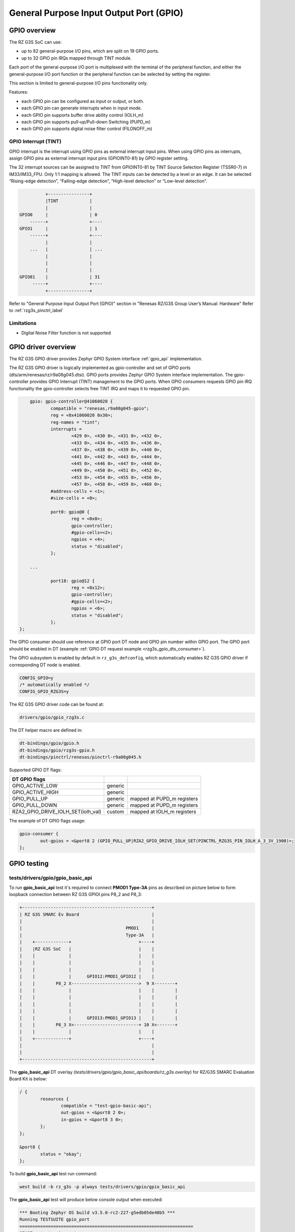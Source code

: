 .. _rzg3s_gpio_label:

General Purpose Input Output Port (GPIO)
========================================

GPIO overview
-------------

The RZ G3S SoC can use:

* up to 82 general-purpose I/O pins, which are split on 19 GPIO ports.
* up to 32 GPIO pin IRQs mapped through TINT module.

Each port of the general-purpose I/O port is multiplexed with the terminal of the peripheral function,
and either the general-purpose I/O port function or the peripheral function can be selected by setting
the register.

This section is limited to general-purpose I/O pins functionality only.

Features:

* each GPIO pin can be configured as input or output, or both.
* each GPIO pin can generate interrupts when in input mode.
* each GPIO pin supports buffer drive ability control (IOLH_m)
* each GPIO pin supports pull-up/Pull-down Switching (PUPD_m)
* each GPIO pin supports digital noise filter control (FILONOFF_m)

GPIO Interrupt (TINT)
`````````````````````
GPIO interrupt is the interrupt using GPIO pins as external interrupt input pins.
When using GPIO pins as interrupts, assign GPIO pins as external interrupt input pins (GPIOINT0-81) by GPIO
register setting.

The 32 interrupt sources can be assigned to TINT from GPIOINT0-81 by TINT Source Selection Register (TSSR0-7) in
IM33/IM33_FPU. Only 1:1 mapping is allowed.
The TINT inputs can be detected by a level or an edge. It can be selected “Rising-edge detection”, “Falling-edge
detection”, “High-level detection” or “Low-level detection”.

.. code-block:: text

              +----------------+
              |TINT            |
              |                |
    GPIO0     |                | 0
        ------+                +----
    GPIO1     |                | 1
        ------+                +----
              |                |
        ...   |                | ...
              |                |
              |                |
              |                |
    GPIO81    |                | 31
         -----+                +----
              +----------------+

Refer to "General Purpose Input Output Port (GPIO)" section in "Renesas RZ/G3S Group User’s Manual: Hardware"
Refer to :ref:`rzg3s_pinctrl_label`

Limitations
```````````

* Digital Noise Filter function is not supported

GPIO driver overview
--------------------

The RZ G3S GPIO driver provides Zephyr GPIO System interface :ref:`gpio_api` implementation.

The RZ G3S GPIO driver is logically implemented as gpio-controller and set of GPIO ports (dts/arm/renesas/rz/r9a08g045.dtsi).
GPIO ports provides Zephyr GPIO System interface implementation.
The gpio-controller provides GPIO Interrupt (TINT) management to the GPIO ports.
When GPIO consumers requests GPIO pin IRQ functionality the gpio-controller selects free TINT IRQ and maps it to requested GPIO pin.

.. code-block:: dts

	gpio: gpio-controller@41060020 {
		compatible = "renesas,r9a08g045-gpio";
		reg = <0x41060020 0x30>;
		reg-names = "tint";
		interrupts =
			<429 0>, <430 0>, <431 0>, <432 0>,
			<433 0>, <434 0>, <435 0>, <436 0>,
			<437 0>, <438 0>, <439 0>, <440 0>,
			<441 0>, <442 0>, <443 0>, <444 0>,
			<445 0>, <446 0>, <447 0>, <448 0>,
			<449 0>, <450 0>, <451 0>, <452 0>,
			<453 0>, <454 0>, <455 0>, <456 0>,
			<457 0>, <458 0>, <459 0>, <460 0>;
		#address-cells = <1>;
		#size-cells = <0>;

		port0: gpio@0 {
			reg = <0x0>;
			gpio-controller;
			#gpio-cells=<2>;
			ngpios = <4>;
			status = "disabled";
		};

	...

		port18: gpio@12 {
			reg = <0x12>;
			gpio-controller;
			#gpio-cells=<2>;
			ngpios = <6>;
			status = "disabled";
		};
    };

The GPIO consumer should use reference at GPIO port DT node and GPIO pin number within GPIO port.
The GPIO port should be enabled in DT (example :ref:`GPIO DT request example <rzg3s_gpio_dts_consumer>`).

The GPIO subsystem is enabled by default in ``rz_g3s_defconfig``,
which automatically enables RZ G3S GPIO driver if corresponding DT node is enabled.

.. code-block:: text

    CONFIG_GPIO=y
    /* automatically enabled */
    CONFIG_GPIO_RZG3S=y


The RZ G3S GPIO driver code can be found at:

.. code-block:: text

    drivers/gpio/gpio_rzg3s.c

The DT helper macro are defined in:

.. code-block:: text

    dt-bindings/gpio/gpio.h
    dt-bindings/gpio/rzg3s-gpio.h
    dt-bindings/pinctrl/renesas/pinctrl-r9a08g045.h

Supported GPIO DT flags:

+----------------------------------+-------+--------------------------+
| DT GPIO flags                    |       |                          |
+==================================+=======+==========================+
|GPIO_ACTIVE_LOW                   |generic|                          |
+----------------------------------+-------+--------------------------+
|GPIO_ACTIVE_HIGH                  |generic|                          |
+----------------------------------+-------+--------------------------+
|GPIO_PULL_UP                      |generic|mapped at PUPD_m registers|
+----------------------------------+-------+--------------------------+
|GPIO_PULL_DOWN                    |generic|mapped at PUPD_m registers|
+----------------------------------+-------+--------------------------+
|RZA2_GPIO_DRIVE_IOLH_SET(iolh_val)|custom |mapped at IOLH_m registers|
+----------------------------------+-------+--------------------------+

The example of DT GPIO flags usage:

.. code-block:: dts

	gpio-consumer {
		out-gpios = <&port8 2 (GPIO_PULL_UP|RZA2_GPIO_DRIVE_IOLH_SET(PINCTRL_RZG3S_PIN_IOLH_A_3_3V_1900)>;
	};

GPIO testing
-------------

tests/drivers/gpio/gpio_basic_api
`````````````````````````````````
To run **gpio_basic_api** test it's required to connect **PMOD1 Type-3A** pins
as described on picture below to form loopback connection between
RZ G3S GPIOI pins P8_2 and P8_3:

.. code-block:: text

    +--------------------------------------------------+
    | RZ G3S SMARC Ev Board                            |
    |                                                  |
    |                                        PMOD1     |
    |                                        Type-3A   |
    |    +-------------+                          +----+
    |    |RZ G3S SoC   |                          |    |
    |    |             |                          |    |
    |    |             |                          |    |
    |    |             |                          |    |
    |    |             |      GPIO12:PMOD1_GPIO12 |    |
    |    |        P8_2 X-------------------------->  9 X--------+
    |    |             |                          |    |        |
    |    |             |                          |    |        |
    |    |             |                          |    |        |
    |    |             |                          |    |        |
    |    |             |      GPIO13:PMOD1_GPIO13 |    |        |
    |    |        P8_3 X<-------------------------+ 10 X<-------+
    |    |             |                          |    |
    |    +-------------+                          +----+
    |                                                  |
    |                                                  |
    +--------------------------------------------------+

The **gpio_basic_api** DT overlay (`tests/drivers/gpio/gpio_basic_api/boards/rz_g3s.overlay`)
for RZ/G3S SMARC Evaluation Board Kit is below:

.. _rzg3s_gpio_dts_consumer:

.. code-block:: dts

	/ {
		resources {
			compatible = "test-gpio-basic-api";
			out-gpios = <&port8 2 0>;
			in-gpios = <&port8 3 0>;
		};
	};

	&port8 {
		status = "okay";
	};

To build **gpio_basic_api** test run command:

.. code-block:: bash

    west build -b rz_g3s -p always tests/drivers/gpio/gpio_basic_api

The **gpio_basic_api** test will produce below console output when executed:

.. code-block:: console

    *** Booting Zephyr OS build v3.5.0-rc2-227-g5edb05de40b5 ***
    Running TESTSUITE gpio_port
    ===================================================================
    START - test_gpio_port
    Validate device gpio@8
    Check gpio@8 output 2 connected to input 3
    OUT 2 to IN 3 linkage works
    - bits_physical
    - pin_physical
    - check_raw_output_levels
    - check_logic_output_levels
    - check_input_levels
    - bits_logical
     PASS - test_gpio_port in 0.021 seconds
    ===================================================================
    TESTSUITE gpio_port succeeded
    Running TESTSUITE gpio_port_cb_mgmt
    ===================================================================
    START - test_gpio_callback_add_remove
    callback_2 triggered: 1
    callback_1 triggered: 1
    callback_2 triggered: 1
     PASS - test_gpio_callback_add_remove in 3.610 seconds
    ===================================================================
    START - test_gpio_callback_enable_disable
    callback_2 triggered: 1
    callback_1 triggered: 1
    callback_2 triggered: 1
    callback_1 triggered: 1
     PASS - test_gpio_callback_enable_disable in 3.612 seconds
    ===================================================================
    START - test_gpio_callback_self_remove
    callback_remove_self triggered: 1
    callback_1 triggered: 1
    callback_1 triggered: 1
     PASS - test_gpio_callback_self_remove in 2.510 seconds
    ===================================================================
    TESTSUITE gpio_port_cb_mgmt succeeded
    Running TESTSUITE gpio_port_cb_vari
    ===================================================================
    START - test_gpio_callback_variants
    callback triggered: 1
    OUT init a0001, IN cfg 3400000, cnt 1
    callback triggered: 1
    OUT init 60000, IN cfg 5400000, cnt 1
    callback triggered: 1
    OUT init 60000, IN cfg 5c00000, cnt 1
    callback triggered: 1
    OUT init a0001, IN cfg 3c00000, cnt 1
    callback triggered: 1
    callback triggered: 2
    callback triggered: 3
    OUT init 60000, IN cfg 4400000, cnt 3
    callback triggered: 1
    callback triggered: 2
    callback triggered: 3
    OUT init a0001, IN cfg 2400000, cnt 3
    callback triggered: 1
    callback triggered: 2
    callback triggered: 3
    OUT init 60000, IN cfg 4c00000, cnt 3
    callback triggered: 1
    callback triggered: 2
    callback triggered: 3
    OUT init a0001, IN cfg 2c00000, cnt 3
    Mode 7400000 not supported
     PASS - test_gpio_callback_variants in 8.860 seconds
    ===================================================================
    TESTSUITE gpio_port_cb_vari succeeded

    ------ TESTSUITE SUMMARY START ------

    SUITE PASS - 100.00% [gpio_port]: pass = 1, fail = 0, skip = 0, total = 1 duration = 0.021 seconds
     - PASS - [gpio_port.test_gpio_port] duration = 0.021 seconds

    SUITE PASS - 100.00% [gpio_port_cb_mgmt]: pass = 3, fail = 0, skip = 0, total = 3 duration = 9.732
    ses
     - PASS - [gpio_port_cb_mgmt.test_gpio_callback_add_remove] duration = 3.610 seconds
     - PASS - [gpio_port_cb_mgmt.test_gpio_callback_enable_disable] duration = 3.612 seconds
     - PASS - [gpio_port_cb_mgmt.test_gpio_callback_self_remove] duration = 2.510 seconds

    SUITE PASS - 100.00% [gpio_port_cb_vari]: pass = 1, fail = 0, skip = 0, total = 1 duration = 8.860
    ses
     - PASS - [gpio_port_cb_vari.test_gpio_callback_variants] duration = 8.860 seconds

    ------ TESTSUITE SUMMARY END ------

    ===================================================================
    PROJECT EXECUTION SUCCESSFUL

samples/basic/button
````````````````````

To build **basic/button** test run command:

.. code-block:: bash

    west build -b rz_g3s -p always samples/basic/button/

The **USER_SW2** button is enabled by default for test purposes.
The **basic/button** test will produce below console output when executed and
the **USER_SW2** button pressed:

.. code-block:: console

    *** Booting Zephyr OS build v3.5.0-rc2-227-g9c638e9d4fa9 ***
    Set up button at gpio@12 pin 0
    Press the button
    Button pressed at 1859207199
    Button pressed at 1949018630
    Button pressed at 1998292400
    Button pressed at 2057400586

.. raw:: latex

    \newpage
